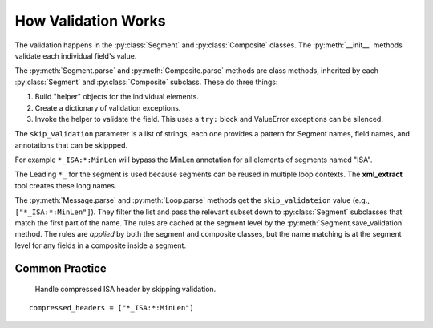 #####################################
How Validation Works
#####################################

The validation happens in the :py:class:`Segment` and :py:class:`Composite`
classes. The :py:meth:`__init__`  methods validate each
individual field's value.

The :py:meth:`Segment.parse` and :py:meth:`Composite.parse` methods
are class methods, inherited by each :py:class:`Segment`
and :py:class:`Composite` subclass. These do three things:

1. Build "helper" objects for the individual elements.

2. Create a dictionary of validation exceptions.

3. Invoke the helper to validate the field. This uses a ``try:`` block and ValueError exceptions can be silenced.

The ``skip_validation`` parameter is a list of strings,
each one provides a pattern for Segment names, field names,
and annotations that can be skippped.

For example ``*_ISA:*:MinLen`` will bypass the MinLen annotation
for all elements of segments named "ISA".

The Leading ``*_`` for the segment is used because segments
can be reused in multiple loop contexts.
The **xml_extract** tool creates these long names.

The :py:meth:`Message.parse`  and :py:meth:`Loop.parse` methods
get the ``skip_validateion`` value (e.g., ``["*_ISA:*:MinLen"]``).
They filter the list and pass the
relevant subset down to :py:class:`Segment` subclasses that
match the first part of the name.
The rules are cached at the segment level by the :py:meth:`Segment.save_validation` method.
The rules are *applied* by both the segment and composite classes,
but the name matching is at the segment level for any
fields in a composite inside a segment.

Common Practice
===============

 Handle compressed ISA header by skipping validation.

::

     compressed_headers = ["*_ISA:*:MinLen"]
